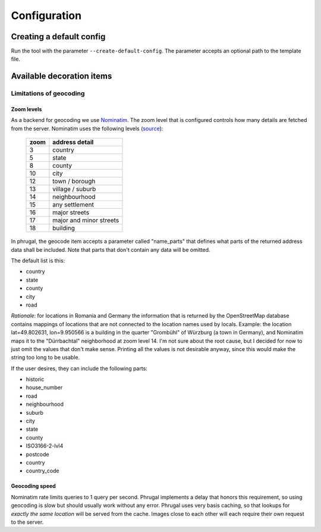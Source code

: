 Configuration
=============

Creating a default config
-------------------------
Run the tool with the parameter ``--create-default-config``. The parameter accepts an optional
path to the template file.

Available decoration items
--------------------------

.. csv-table::
   :file: ./config-params.csv
   :widths: 30, 100, 200
   :header-rows: 1
   :class: longtable

Limitations of geocoding
^^^^^^^^^^^^^^^^^^^^^^^^

Zoom levels
"""""""""""

As a backend for geocoding we use `Nominatim <https://nominatim.org/>`_.
The zoom level that is configured controls how many details are fetched from the server.
Nominatim uses the following levels (`source <https://nominatim.org/release-docs/latest/api/Reverse/#result-restriction>`_):

 ====== =========================
  zoom   address detail
 ====== =========================
  3      country
  5      state
  8      county
  10     city
  12     town / borough
  13     village / suburb
  14     neighbourhood
  15     any settlement
  16     major streets
  17     major and minor streets
  18     building
 ====== =========================

In phrugal, the geocode item accepts a parameter called "name_parts" that defines what parts
of the returned address data shall be included. Note that parts that don't contain any data
will be omitted.

The default list is this:

* country
* state
* county
* city
* road

*Rationale:* for locations in Romania and Germany the information that is returned by
the OpenStreetMap database contains mappings of locations that are not connected
to the location names used by locals. Example: the location lat=49.802631, lon=9.950566
is a building in the quarter "Grombühl" of Würzburg (a town in Germany), and Nominatim
maps it to the "Dürrbachtal" neighborhood at zoom level 14. I'm not sure about the root
cause, but I decided for now to just omit the values that don't make sense.
Printing all the values is not desirable anyway, since this would make the string too long
to be usable.

If the user desires, they can include the following parts:

* historic
* house_number
* road
* neighbourhood
* suburb
* city
* state
* county
* ISO3166-2-lvl4
* postcode
* country
* country_code

Geocoding speed
"""""""""""""""
Nominatim rate limits queries to 1 query per second. Phrugal implements a delay
that honors this requirement, so using geocoding is slow but should usually
work without any error. Phrugal uses very basis caching, so that lookups for *exactly
the same location* will be served from the cache. Images close to each other will
each require their own request to the server.

